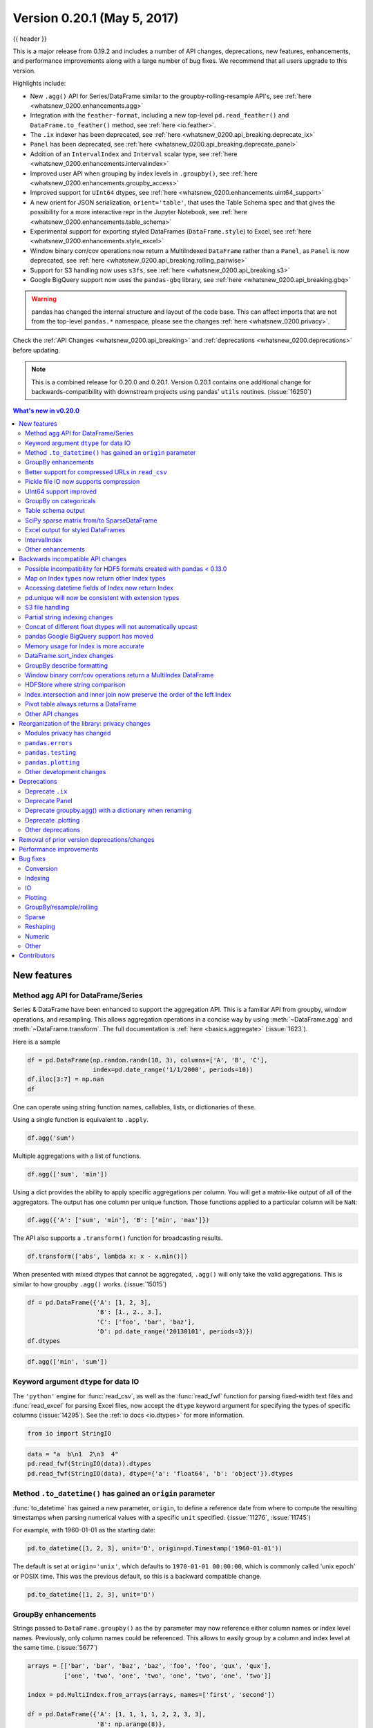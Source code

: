 .. _whatsnew_0200:

Version 0.20.1 (May 5, 2017)
----------------------------

{{ header }}

This is a major release from 0.19.2 and includes a number of API changes, deprecations, new features,
enhancements, and performance improvements along with a large number of bug fixes. We recommend that all
users upgrade to this version.

Highlights include:

- New ``.agg()`` API for Series/DataFrame similar to the groupby-rolling-resample API's, see :ref:`here <whatsnew_0200.enhancements.agg>`
- Integration with the ``feather-format``, including a new top-level ``pd.read_feather()`` and ``DataFrame.to_feather()`` method, see :ref:`here <io.feather>`.
- The ``.ix`` indexer has been deprecated, see :ref:`here <whatsnew_0200.api_breaking.deprecate_ix>`
- ``Panel`` has been deprecated, see :ref:`here <whatsnew_0200.api_breaking.deprecate_panel>`
- Addition of an ``IntervalIndex`` and ``Interval`` scalar type, see :ref:`here <whatsnew_0200.enhancements.intervalindex>`
- Improved user API when grouping by index levels in ``.groupby()``, see :ref:`here <whatsnew_0200.enhancements.groupby_access>`
- Improved support for ``UInt64`` dtypes, see :ref:`here <whatsnew_0200.enhancements.uint64_support>`
- A new orient for JSON serialization, ``orient='table'``, that uses the Table Schema spec and that gives the possibility for a more interactive repr in the Jupyter Notebook, see :ref:`here <whatsnew_0200.enhancements.table_schema>`
- Experimental support for exporting styled DataFrames (``DataFrame.style``) to Excel, see :ref:`here <whatsnew_0200.enhancements.style_excel>`
- Window binary corr/cov operations now return a MultiIndexed ``DataFrame`` rather than a ``Panel``, as ``Panel`` is now deprecated, see :ref:`here <whatsnew_0200.api_breaking.rolling_pairwise>`
- Support for S3 handling now uses ``s3fs``, see :ref:`here <whatsnew_0200.api_breaking.s3>`
- Google BigQuery support now uses the ``pandas-gbq`` library, see :ref:`here <whatsnew_0200.api_breaking.gbq>`

.. warning::

  pandas has changed the internal structure and layout of the code base.
  This can affect imports that are not from the top-level ``pandas.*`` namespace, please see the changes :ref:`here <whatsnew_0200.privacy>`.

Check the :ref:`API Changes <whatsnew_0200.api_breaking>` and :ref:`deprecations <whatsnew_0200.deprecations>` before updating.

.. note::

   This is a combined release for 0.20.0 and 0.20.1.
   Version 0.20.1 contains one additional change for backwards-compatibility with downstream projects using pandas' ``utils`` routines. (:issue:`16250`)

.. contents:: What's new in v0.20.0
    :local:
    :backlinks: none

.. _whatsnew_0200.enhancements:

New features
~~~~~~~~~~~~

.. _whatsnew_0200.enhancements.agg:

Method ``agg`` API for DataFrame/Series
^^^^^^^^^^^^^^^^^^^^^^^^^^^^^^^^^^^^^^^

Series & DataFrame have been enhanced to support the aggregation API. This is a familiar API
from groupby, window operations, and resampling. This allows aggregation operations in a concise way
by using :meth:`~DataFrame.agg` and :meth:`~DataFrame.transform`. The full documentation
is :ref:`here <basics.aggregate>` (:issue:`1623`).

Here is a sample

.. code-block:: python

   df = pd.DataFrame(np.random.randn(10, 3), columns=['A', 'B', 'C'],
                     index=pd.date_range('1/1/2000', periods=10))
   df.iloc[3:7] = np.nan
   df

One can operate using string function names, callables, lists, or dictionaries of these.

Using a single function is equivalent to ``.apply``.

.. code-block:: python

   df.agg('sum')

Multiple aggregations with a list of functions.

.. code-block:: python

   df.agg(['sum', 'min'])

Using a dict provides the ability to apply specific aggregations per column.
You will get a matrix-like output of all of the aggregators. The output has one column
per unique function. Those functions applied to a particular column will be ``NaN``:

.. code-block:: python

   df.agg({'A': ['sum', 'min'], 'B': ['min', 'max']})

The API also supports a ``.transform()`` function for broadcasting results.

.. code-block:: python

   df.transform(['abs', lambda x: x - x.min()])

When presented with mixed dtypes that cannot be aggregated, ``.agg()`` will only take the valid
aggregations. This is similar to how groupby ``.agg()`` works. (:issue:`15015`)

.. code-block:: python

   df = pd.DataFrame({'A': [1, 2, 3],
                      'B': [1., 2., 3.],
                      'C': ['foo', 'bar', 'baz'],
                      'D': pd.date_range('20130101', periods=3)})
   df.dtypes

.. code-block:: python

   df.agg(['min', 'sum'])

.. _whatsnew_0200.enhancements.dataio_dtype:

Keyword argument ``dtype`` for data IO
^^^^^^^^^^^^^^^^^^^^^^^^^^^^^^^^^^^^^^

The ``'python'`` engine for :func:`read_csv`, as well as the :func:`read_fwf` function for parsing
fixed-width text files and :func:`read_excel` for parsing Excel files, now accept the ``dtype`` keyword argument for specifying the types of specific columns (:issue:`14295`). See the :ref:`io docs <io.dtypes>` for more information.

.. code-block:: python

   from io import StringIO

.. code-block:: python

   data = "a  b\n1  2\n3  4"
   pd.read_fwf(StringIO(data)).dtypes
   pd.read_fwf(StringIO(data), dtype={'a': 'float64', 'b': 'object'}).dtypes

.. _whatsnew_0120.enhancements.datetime_origin:

Method ``.to_datetime()`` has gained an ``origin`` parameter
^^^^^^^^^^^^^^^^^^^^^^^^^^^^^^^^^^^^^^^^^^^^^^^^^^^^^^^^^^^^

:func:`to_datetime` has gained a new parameter, ``origin``, to define a reference date
from where to compute the resulting timestamps when parsing numerical values with a specific ``unit`` specified. (:issue:`11276`, :issue:`11745`)

For example, with 1960-01-01 as the starting date:

.. code-block:: python

   pd.to_datetime([1, 2, 3], unit='D', origin=pd.Timestamp('1960-01-01'))

The default is set at ``origin='unix'``, which defaults to ``1970-01-01 00:00:00``, which is
commonly called 'unix epoch' or POSIX time. This was the previous default, so this is a backward compatible change.

.. code-block:: python

   pd.to_datetime([1, 2, 3], unit='D')


.. _whatsnew_0200.enhancements.groupby_access:

GroupBy enhancements
^^^^^^^^^^^^^^^^^^^^

Strings passed to ``DataFrame.groupby()`` as the ``by`` parameter may now reference either column names or index level names. Previously, only column names could be referenced. This allows to easily group by a column and index level at the same time. (:issue:`5677`)

.. code-block:: python

   arrays = [['bar', 'bar', 'baz', 'baz', 'foo', 'foo', 'qux', 'qux'],
             ['one', 'two', 'one', 'two', 'one', 'two', 'one', 'two']]

   index = pd.MultiIndex.from_arrays(arrays, names=['first', 'second'])

   df = pd.DataFrame({'A': [1, 1, 1, 1, 2, 2, 3, 3],
                      'B': np.arange(8)},
                     index=index)
   df

   df.groupby(['second', 'A']).sum()


.. _whatsnew_0200.enhancements.compressed_urls:

Better support for compressed URLs in ``read_csv``
^^^^^^^^^^^^^^^^^^^^^^^^^^^^^^^^^^^^^^^^^^^^^^^^^^

The compression code was refactored (:issue:`12688`). As a result, reading
dataframes from URLs in :func:`read_csv` or :func:`read_table` now supports
additional compression methods: ``xz``, ``bz2``, and ``zip`` (:issue:`14570`).
Previously, only ``gzip`` compression was supported. By default, compression of
URLs and paths are now inferred using their file extensions. Additionally,
support for bz2 compression in the python 2 C-engine improved (:issue:`14874`).

.. code-block:: python

   url = ('https://github.com/{repo}/raw/{branch}/{path}'
          .format(repo='pandas-dev/pandas',
                  branch='master',
                  path='pandas/tests/io/parser/data/salaries.csv.bz2'))
   # default, infer compression
   df = pd.read_csv(url, sep='\t', compression='infer')
   # explicitly specify compression
   df = pd.read_csv(url, sep='\t', compression='bz2')
   df.head(2)

.. _whatsnew_0200.enhancements.pickle_compression:

Pickle file IO now supports compression
^^^^^^^^^^^^^^^^^^^^^^^^^^^^^^^^^^^^^^^

:func:`read_pickle`, :meth:`DataFrame.to_pickle` and :meth:`Series.to_pickle`
can now read from and write to compressed pickle files. Compression methods
can be an explicit parameter or be inferred from the file extension.
See :ref:`the docs here. <io.pickle.compression>`

.. code-block:: python

   df = pd.DataFrame({'A': np.random.randn(1000),
                      'B': 'foo',
                      'C': pd.date_range('20130101', periods=1000, freq='s')})

Using an explicit compression type

.. code-block:: python

   df.to_pickle("data.pkl.compress", compression="gzip")
   rt = pd.read_pickle("data.pkl.compress", compression="gzip")
   rt.head()

The default is to infer the compression type from the extension (``compression='infer'``):

.. code-block:: python

   df.to_pickle("data.pkl.gz")
   rt = pd.read_pickle("data.pkl.gz")
   rt.head()
   df["A"].to_pickle("s1.pkl.bz2")
   rt = pd.read_pickle("s1.pkl.bz2")
   rt.head()

.. code-block:: python

   import os
   os.remove("data.pkl.compress")
   os.remove("data.pkl.gz")
   os.remove("s1.pkl.bz2")

.. _whatsnew_0200.enhancements.uint64_support:

UInt64 support improved
^^^^^^^^^^^^^^^^^^^^^^^

pandas has significantly improved support for operations involving unsigned,
or purely non-negative, integers. Previously, handling these integers would
result in improper rounding or data-type casting, leading to incorrect results.
Notably, a new numerical index, ``UInt64Index``, has been created (:issue:`14937`)

.. code-block:: python

   idx = pd.UInt64Index([1, 2, 3])
   df = pd.DataFrame({'A': ['a', 'b', 'c']}, index=idx)
   df.index

- Bug in converting object elements of array-like objects to unsigned 64-bit integers (:issue:`4471`, :issue:`14982`)
- Bug in ``Series.unique()`` in which unsigned 64-bit integers were causing overflow (:issue:`14721`)
- Bug in ``DataFrame`` construction in which unsigned 64-bit integer elements were being converted to objects (:issue:`14881`)
- Bug in ``pd.read_csv()`` in which unsigned 64-bit integer elements were being improperly converted to the wrong data types (:issue:`14983`)
- Bug in ``pd.unique()`` in which unsigned 64-bit integers were causing overflow (:issue:`14915`)
- Bug in ``pd.value_counts()`` in which unsigned 64-bit integers were being erroneously truncated in the output (:issue:`14934`)

.. _whatsnew_0200.enhancements.groupy_categorical:

GroupBy on categoricals
^^^^^^^^^^^^^^^^^^^^^^^

In previous versions, ``.groupby(..., sort=False)`` would fail with a ``ValueError`` when grouping on a categorical series with some categories not appearing in the data. (:issue:`13179`)

.. code-block:: python

   chromosomes = np.r_[np.arange(1, 23).astype(str), ['X', 'Y']]
   df = pd.DataFrame({
       'A': np.random.randint(100),
       'B': np.random.randint(100),
       'C': np.random.randint(100),
       'chromosomes': pd.Categorical(np.random.choice(chromosomes, 100),
                                     categories=chromosomes,
                                     ordered=True)})
   df

**Previous behavior**:

.. code-block:: ipython

   In [3]: df[df.chromosomes != '1'].groupby('chromosomes', sort=False).sum()
   ---------------------------------------------------------------------------
   ValueError: items in new_categories are not the same as in old categories

**New behavior**:

.. code-block:: python

   df[df.chromosomes != '1'].groupby('chromosomes', sort=False).sum()

.. _whatsnew_0200.enhancements.table_schema:

Table schema output
^^^^^^^^^^^^^^^^^^^

The new orient ``'table'`` for :meth:`DataFrame.to_json`
will generate a `Table Schema`_ compatible string representation of
the data.

.. code-block:: python

   df = pd.DataFrame(
       {'A': [1, 2, 3],
        'B': ['a', 'b', 'c'],
        'C': pd.date_range('2016-01-01', freq='d', periods=3)},
       index=pd.Index(range(3), name='idx'))
   df
   df.to_json(orient='table')


See :ref:`IO: Table Schema for more information <io.table_schema>`.

Additionally, the repr for ``DataFrame`` and ``Series`` can now publish
this JSON Table schema representation of the Series or DataFrame if you are
using IPython (or another frontend like `nteract`_ using the Jupyter messaging
protocol).
This gives frontends like the Jupyter notebook and `nteract`_
more flexibility in how they display pandas objects, since they have
more information about the data.
You must enable this by setting the ``display.html.table_schema`` option to ``True``.

.. _Table Schema: http://specs.frictionlessdata.io/json-table-schema/
.. _nteract: http://nteract.io/

.. _whatsnew_0200.enhancements.scipy_sparse:

SciPy sparse matrix from/to SparseDataFrame
^^^^^^^^^^^^^^^^^^^^^^^^^^^^^^^^^^^^^^^^^^^

pandas now supports creating sparse dataframes directly from ``scipy.sparse.spmatrix`` instances.
See the :ref:`documentation <sparse.scipysparse>` for more information. (:issue:`4343`)

All sparse formats are supported, but matrices that are not in :mod:`COOrdinate <scipy.sparse>` format will be converted, copying data as needed.

.. code-block:: python

   from scipy.sparse import csr_matrix
   arr = np.random.random(size=(1000, 5))
   arr[arr < .9] = 0
   sp_arr = csr_matrix(arr)
   sp_arr
   sdf = pd.SparseDataFrame(sp_arr)
   sdf

To convert a ``SparseDataFrame`` back to sparse SciPy matrix in COO format, you can use:

.. code-block:: python

   sdf.to_coo()

.. _whatsnew_0200.enhancements.style_excel:

Excel output for styled DataFrames
^^^^^^^^^^^^^^^^^^^^^^^^^^^^^^^^^^

Experimental support has been added to export ``DataFrame.style`` formats to Excel using the ``openpyxl`` engine. (:issue:`15530`)

For example, after running the following, ``styled.xlsx`` renders as below:

.. code-block:: python

   np.random.seed(24)
   df = pd.DataFrame({'A': np.linspace(1, 10, 10)})
   df = pd.concat([df, pd.DataFrame(np.random.RandomState(24).randn(10, 4),
                                    columns=list('BCDE'))],
                  axis=1)
   df.iloc[0, 2] = np.nan
   df
   styled = (df.style
             .applymap(lambda val: 'color:red;' if val < 0 else 'color:black;')
             .highlight_max())
   styled.to_excel('styled.xlsx', engine='openpyxl')

.. image:: ../_static/style-excel.png

.. code-block:: python

   import os
   os.remove('styled.xlsx')

See the :ref:`Style documentation </user_guide/style.ipynb#Export-to-Excel>` for more detail.

.. _whatsnew_0200.enhancements.intervalindex:

IntervalIndex
^^^^^^^^^^^^^

pandas has gained an ``IntervalIndex`` with its own dtype, ``interval`` as well as the ``Interval`` scalar type. These allow first-class support for interval
notation, specifically as a return type for the categories in :func:`cut` and :func:`qcut`. The ``IntervalIndex`` allows some unique indexing, see the
:ref:`docs <advanced.intervalindex>`. (:issue:`7640`, :issue:`8625`)

.. warning::

   These indexing behaviors of the IntervalIndex are provisional and may change in a future version of pandas. Feedback on usage is welcome.


Previous behavior:

The returned categories were strings, representing Intervals

.. code-block:: ipython

   In [1]: c = pd.cut(range(4), bins=2)

   In [2]: c
   Out[2]:
   [(-0.003, 1.5], (-0.003, 1.5], (1.5, 3], (1.5, 3]]
   Categories (2, object): [(-0.003, 1.5] < (1.5, 3]]

   In [3]: c.categories
   Out[3]: Index(['(-0.003, 1.5]', '(1.5, 3]'], dtype='object')

New behavior:

.. code-block:: python

   c = pd.cut(range(4), bins=2)
   c
   c.categories

Furthermore, this allows one to bin *other* data with these same bins, with ``NaN`` representing a missing
value similar to other dtypes.

.. code-block:: python

   pd.cut([0, 3, 5, 1], bins=c.categories)

An ``IntervalIndex`` can also be used in ``Series`` and ``DataFrame`` as the index.

.. code-block:: python

   df = pd.DataFrame({'A': range(4),
                      'B': pd.cut([0, 3, 1, 1], bins=c.categories)
                      }).set_index('B')
   df

Selecting via a specific interval:

.. code-block:: python

   df.loc[pd.Interval(1.5, 3.0)]

Selecting via a scalar value that is contained *in* the intervals.

.. code-block:: python

   df.loc[0]

.. _whatsnew_0200.enhancements.other:

Other enhancements
^^^^^^^^^^^^^^^^^^

- ``DataFrame.rolling()`` now accepts the parameter ``closed='right'|'left'|'both'|'neither'`` to choose the rolling window-endpoint closedness. See the :ref:`documentation <window.endpoints>` (:issue:`13965`)
- Integration with the ``feather-format``, including a new top-level ``pd.read_feather()`` and ``DataFrame.to_feather()`` method, see :ref:`here <io.feather>`.
- ``Series.str.replace()`` now accepts a callable, as replacement, which is passed to ``re.sub`` (:issue:`15055`)
- ``Series.str.replace()`` now accepts a compiled regular expression as a pattern (:issue:`15446`)
- ``Series.sort_index`` accepts parameters ``kind`` and ``na_position`` (:issue:`13589`, :issue:`14444`)
- ``DataFrame`` and ``DataFrame.groupby()``  have gained a ``nunique()`` method to count the distinct values over an axis (:issue:`14336`, :issue:`15197`).
- ``DataFrame`` has gained a ``melt()`` method, equivalent to ``pd.melt()``, for unpivoting from a wide to long format (:issue:`12640`).
- ``pd.read_excel()`` now preserves sheet order when using ``sheetname=None`` (:issue:`9930`)
- Multiple offset aliases with decimal points are now supported (e.g. ``0.5min`` is parsed as ``30s``) (:issue:`8419`)
- ``.isnull()`` and ``.notnull()`` have been added to ``Index`` object to make them more consistent with the ``Series`` API (:issue:`15300`)
- New ``UnsortedIndexError`` (subclass of ``KeyError``) raised when indexing/slicing into an
  unsorted MultiIndex (:issue:`11897`). This allows differentiation between errors due to lack
  of sorting or an incorrect key. See :ref:`here <advanced.unsorted>`
- ``MultiIndex`` has gained a ``.to_frame()`` method to convert to a ``DataFrame`` (:issue:`12397`)
- ``pd.cut`` and ``pd.qcut`` now support datetime64 and timedelta64 dtypes (:issue:`14714`, :issue:`14798`)
- ``pd.qcut`` has gained the ``duplicates='raise'|'drop'`` option to control whether to raise on duplicated edges (:issue:`7751`)
- ``Series`` provides a ``to_excel`` method to output Excel files (:issue:`8825`)
- The ``usecols`` argument in ``pd.read_csv()`` now accepts a callable function as a value  (:issue:`14154`)
- The ``skiprows`` argument in ``pd.read_csv()`` now accepts a callable function as a value  (:issue:`10882`)
- The ``nrows`` and ``chunksize`` arguments in ``pd.read_csv()`` are supported if both are passed (:issue:`6774`, :issue:`15755`)
- ``DataFrame.plot`` now prints a title above each subplot if ``suplots=True`` and ``title`` is a list of strings (:issue:`14753`)
- ``DataFrame.plot`` can pass the matplotlib 2.0 default color cycle as a single string as color parameter, see `here <http://matplotlib.org/2.0.0/users/colors.html#cn-color-selection>`__. (:issue:`15516`)
- ``Series.interpolate()`` now supports timedelta as an index type with ``method='time'`` (:issue:`6424`)
- Addition of a ``level`` keyword to ``DataFrame/Series.rename`` to rename
  labels in the specified level of a MultiIndex (:issue:`4160`).
- ``DataFrame.reset_index()`` will now interpret a tuple ``index.name`` as a key spanning across levels of ``columns``, if this is a ``MultiIndex`` (:issue:`16164`)
- ``Timedelta.isoformat`` method added for formatting Timedeltas as an `ISO 8601 duration`_. See the :ref:`Timedelta docs <timedeltas.isoformat>` (:issue:`15136`)
- ``.select_dtypes()`` now allows the string ``datetimetz`` to generically select datetimes with tz (:issue:`14910`)
- The ``.to_latex()`` method will now accept ``multicolumn`` and ``multirow`` arguments to use the accompanying LaTeX enhancements
- ``pd.merge_asof()`` gained the option ``direction='backward'|'forward'|'nearest'`` (:issue:`14887`)
- ``Series/DataFrame.asfreq()`` have gained a ``fill_value`` parameter, to fill missing values (:issue:`3715`).
- ``Series/DataFrame.resample.asfreq`` have gained a ``fill_value`` parameter, to fill missing values during resampling (:issue:`3715`).
- :func:`pandas.util.hash_pandas_object` has gained the ability to hash a ``MultiIndex`` (:issue:`15224`)
- ``Series/DataFrame.squeeze()`` have gained the ``axis`` parameter. (:issue:`15339`)
- ``DataFrame.to_excel()`` has a new ``freeze_panes`` parameter to turn on Freeze Panes when exporting to Excel (:issue:`15160`)
- ``pd.read_html()`` will parse multiple header rows, creating a MultiIndex header. (:issue:`13434`).
- HTML table output skips ``colspan`` or ``rowspan`` attribute if equal to 1. (:issue:`15403`)
- :class:`pandas.io.formats.style.Styler` template now has blocks for easier extension, see the :ref:`example notebook </user_guide/style.ipynb#Subclassing>` (:issue:`15649`)
- :meth:`Styler.render() <pandas.io.formats.style.Styler.render>` now accepts ``**kwargs`` to allow user-defined variables in the template (:issue:`15649`)
- Compatibility with Jupyter notebook 5.0; MultiIndex column labels are left-aligned and MultiIndex row-labels are top-aligned (:issue:`15379`)
- ``TimedeltaIndex`` now has a custom date-tick formatter specifically designed for nanosecond level precision (:issue:`8711`)
- ``pd.api.types.union_categoricals`` gained the ``ignore_ordered`` argument to allow ignoring the ordered attribute of unioned categoricals (:issue:`13410`). See the :ref:`categorical union docs <categorical.union>` for more information.
- ``DataFrame.to_latex()`` and ``DataFrame.to_string()`` now allow optional header aliases. (:issue:`15536`)
- Re-enable the ``parse_dates`` keyword of ``pd.read_excel()`` to parse string columns as dates (:issue:`14326`)
- Added ``.empty`` property to subclasses of ``Index``. (:issue:`15270`)
- Enabled floor division for ``Timedelta`` and ``TimedeltaIndex`` (:issue:`15828`)
- ``pandas.io.json.json_normalize()`` gained the option ``errors='ignore'|'raise'``; the default is ``errors='raise'`` which is backward compatible. (:issue:`14583`)
- ``pandas.io.json.json_normalize()`` with an empty ``list`` will return an empty ``DataFrame`` (:issue:`15534`)
- ``pandas.io.json.json_normalize()`` has gained a ``sep`` option that accepts ``str`` to separate joined fields; the default is ".", which is backward compatible. (:issue:`14883`)
- :meth:`MultiIndex.remove_unused_levels` has been added to facilitate :ref:`removing unused levels <advanced.shown_levels>`. (:issue:`15694`)
- ``pd.read_csv()`` will now raise a ``ParserError`` error whenever any parsing error occurs (:issue:`15913`, :issue:`15925`)
- ``pd.read_csv()`` now supports the ``error_bad_lines`` and ``warn_bad_lines`` arguments for the Python parser (:issue:`15925`)
- The ``display.show_dimensions`` option can now also be used to specify
  whether the length of a ``Series`` should be shown in its repr (:issue:`7117`).
- ``parallel_coordinates()`` has gained a ``sort_labels`` keyword argument that sorts class labels and the colors assigned to them (:issue:`15908`)
- Options added to allow one to turn on/off using ``bottleneck`` and ``numexpr``, see :ref:`here <basics.accelerate>` (:issue:`16157`)
- ``DataFrame.style.bar()`` now accepts two more options to further customize the bar chart. Bar alignment is set with ``align='left'|'mid'|'zero'``, the default is "left", which is backward compatible; You can now pass a list of ``color=[color_negative, color_positive]``. (:issue:`14757`)

.. _ISO 8601 duration: https://en.wikipedia.org/wiki/ISO_8601#Durations


.. _whatsnew_0200.api_breaking:

Backwards incompatible API changes
~~~~~~~~~~~~~~~~~~~~~~~~~~~~~~~~~~

.. _whatsnew.api_breaking.io_compat:

Possible incompatibility for HDF5 formats created with pandas < 0.13.0
^^^^^^^^^^^^^^^^^^^^^^^^^^^^^^^^^^^^^^^^^^^^^^^^^^^^^^^^^^^^^^^^^^^^^^

``pd.TimeSeries`` was deprecated officially in 0.17.0, though has already been an alias since 0.13.0. It has
been dropped in favor of ``pd.Series``. (:issue:`15098`).

This *may* cause HDF5 files that were created in prior versions to become unreadable if ``pd.TimeSeries``
was used. This is most likely to be for pandas < 0.13.0. If you find yourself in this situation.
You can use a recent prior version of pandas to read in your HDF5 files,
then write them out again after applying the procedure below.

.. code-block:: ipython

   In [2]: s = pd.TimeSeries([1, 2, 3], index=pd.date_range('20130101', periods=3))

   In [3]: s
   Out[3]:
   2013-01-01    1
   2013-01-02    2
   2013-01-03    3
   Freq: D, dtype: int64

   In [4]: type(s)
   Out[4]: pandas.core.series.TimeSeries

   In [5]: s = pd.Series(s)

   In [6]: s
   Out[6]:
   2013-01-01    1
   2013-01-02    2
   2013-01-03    3
   Freq: D, dtype: int64

   In [7]: type(s)
   Out[7]: pandas.core.series.Series


.. _whatsnew_0200.api_breaking.index_map:

Map on Index types now return other Index types
^^^^^^^^^^^^^^^^^^^^^^^^^^^^^^^^^^^^^^^^^^^^^^^

``map`` on an ``Index`` now returns an ``Index``, not a numpy array (:issue:`12766`)

.. code-block:: python

   idx = pd.Index([1, 2])
   idx
   mi = pd.MultiIndex.from_tuples([(1, 2), (2, 4)])
   mi

Previous behavior:

.. code-block:: ipython

   In [5]: idx.map(lambda x: x * 2)
   Out[5]: array([2, 4])

   In [6]: idx.map(lambda x: (x, x * 2))
   Out[6]: array([(1, 2), (2, 4)], dtype=object)

   In [7]: mi.map(lambda x: x)
   Out[7]: array([(1, 2), (2, 4)], dtype=object)

   In [8]: mi.map(lambda x: x[0])
   Out[8]: array([1, 2])

New behavior:

.. code-block:: python

   idx.map(lambda x: x * 2)
   idx.map(lambda x: (x, x * 2))

   mi.map(lambda x: x)

   mi.map(lambda x: x[0])


``map`` on a ``Series`` with ``datetime64`` values may return ``int64`` dtypes rather than ``int32``

.. code-block:: python

   s = pd.Series(pd.date_range('2011-01-02T00:00', '2011-01-02T02:00', freq='H')
                 .tz_localize('Asia/Tokyo'))
   s

Previous behavior:

.. code-block:: ipython

   In [9]: s.map(lambda x: x.hour)
   Out[9]:
   0    0
   1    1
   2    2
   dtype: int32

New behavior:

.. code-block:: python

   s.map(lambda x: x.hour)


.. _whatsnew_0200.api_breaking.index_dt_field:

Accessing datetime fields of Index now return Index
^^^^^^^^^^^^^^^^^^^^^^^^^^^^^^^^^^^^^^^^^^^^^^^^^^^

The datetime-related attributes (see :ref:`here <timeseries.components>`
for an overview) of ``DatetimeIndex``, ``PeriodIndex`` and ``TimedeltaIndex`` previously
returned numpy arrays. They will now return a new ``Index`` object, except
in the case of a boolean field, where the result will still be a boolean ndarray. (:issue:`15022`)

Previous behaviour:

.. code-block:: ipython

   In [1]: idx = pd.date_range("2015-01-01", periods=5, freq='10H')

   In [2]: idx.hour
   Out[2]: array([ 0, 10, 20,  6, 16], dtype=int32)

New behavior:

.. code-block:: python

   idx = pd.date_range("2015-01-01", periods=5, freq='10H')
   idx.hour

This has the advantage that specific ``Index`` methods are still available on the
result. On the other hand, this might have backward incompatibilities: e.g.
compared to numpy arrays, ``Index`` objects are not mutable. To get the original
ndarray, you can always convert explicitly using ``np.asarray(idx.hour)``.

.. _whatsnew_0200.api_breaking.unique:

pd.unique will now be consistent with extension types
^^^^^^^^^^^^^^^^^^^^^^^^^^^^^^^^^^^^^^^^^^^^^^^^^^^^^

In prior versions, using :meth:`Series.unique` and :func:`pandas.unique` on ``Categorical`` and tz-aware
data-types would yield different return types. These are now made consistent. (:issue:`15903`)

- Datetime tz-aware

  Previous behaviour:

  .. code-block:: ipython

     # Series
     In [5]: pd.Series([pd.Timestamp('20160101', tz='US/Eastern'),
        ...:            pd.Timestamp('20160101', tz='US/Eastern')]).unique()
     Out[5]: array([Timestamp('2016-01-01 00:00:00-0500', tz='US/Eastern')], dtype=object)

     In [6]: pd.unique(pd.Series([pd.Timestamp('20160101', tz='US/Eastern'),
        ...:                      pd.Timestamp('20160101', tz='US/Eastern')]))
     Out[6]: array(['2016-01-01T05:00:00.000000000'], dtype='datetime64[ns]')

     # Index
     In [7]: pd.Index([pd.Timestamp('20160101', tz='US/Eastern'),
        ...:           pd.Timestamp('20160101', tz='US/Eastern')]).unique()
     Out[7]: DatetimeIndex(['2016-01-01 00:00:00-05:00'], dtype='datetime64[ns, US/Eastern]', freq=None)

     In [8]: pd.unique([pd.Timestamp('20160101', tz='US/Eastern'),
        ...:            pd.Timestamp('20160101', tz='US/Eastern')])
     Out[8]: array(['2016-01-01T05:00:00.000000000'], dtype='datetime64[ns]')

  New behavior:

  .. code-block:: python

     # Series, returns an array of Timestamp tz-aware
     pd.Series([pd.Timestamp(r'20160101', tz=r'US/Eastern'),
                pd.Timestamp(r'20160101', tz=r'US/Eastern')]).unique()
     pd.unique(pd.Series([pd.Timestamp('20160101', tz='US/Eastern'),
               pd.Timestamp('20160101', tz='US/Eastern')]))

     # Index, returns a DatetimeIndex
     pd.Index([pd.Timestamp('20160101', tz='US/Eastern'),
               pd.Timestamp('20160101', tz='US/Eastern')]).unique()
     pd.unique(pd.Index([pd.Timestamp('20160101', tz='US/Eastern'),
                         pd.Timestamp('20160101', tz='US/Eastern')]))

- Categoricals

  Previous behaviour:

  .. code-block:: ipython

     In [1]: pd.Series(list('baabc'), dtype='category').unique()
     Out[1]:
     [b, a, c]
     Categories (3, object): [b, a, c]

     In [2]: pd.unique(pd.Series(list('baabc'), dtype='category'))
     Out[2]: array(['b', 'a', 'c'], dtype=object)

  New behavior:

  .. code-block:: python

     # returns a Categorical
     pd.Series(list('baabc'), dtype='category').unique()
     pd.unique(pd.Series(list('baabc'), dtype='category'))

.. _whatsnew_0200.api_breaking.s3:

S3 file handling
^^^^^^^^^^^^^^^^

pandas now uses `s3fs <http://s3fs.readthedocs.io/>`_ for handling S3 connections. This shouldn't break
any code. However, since ``s3fs`` is not a required dependency, you will need to install it separately, like ``boto``
in prior versions of pandas. (:issue:`11915`).

.. _whatsnew_0200.api_breaking.partial_string_indexing:

Partial string indexing changes
^^^^^^^^^^^^^^^^^^^^^^^^^^^^^^^

:ref:`DatetimeIndex Partial String Indexing <timeseries.partialindexing>` now works as an exact match, provided that string resolution coincides with index resolution, including a case when both are seconds (:issue:`14826`). See :ref:`Slice vs. Exact Match <timeseries.slice_vs_exact_match>` for details.

.. code-block:: python

   df = pd.DataFrame({'a': [1, 2, 3]}, pd.DatetimeIndex(['2011-12-31 23:59:59',
                                                         '2012-01-01 00:00:00',
                                                         '2012-01-01 00:00:01']))
Previous behavior:

.. code-block:: ipython

   In [4]: df['2011-12-31 23:59:59']
   Out[4]:
                          a
   2011-12-31 23:59:59  1

   In [5]: df['a']['2011-12-31 23:59:59']
   Out[5]:
   2011-12-31 23:59:59    1
   Name: a, dtype: int64


New behavior:

.. code-block:: ipython

   In [4]: df['2011-12-31 23:59:59']
   KeyError: '2011-12-31 23:59:59'

   In [5]: df['a']['2011-12-31 23:59:59']
   Out[5]: 1

.. _whatsnew_0200.api_breaking.concat_dtypes:

Concat of different float dtypes will not automatically upcast
^^^^^^^^^^^^^^^^^^^^^^^^^^^^^^^^^^^^^^^^^^^^^^^^^^^^^^^^^^^^^^

Previously, ``concat`` of multiple objects with different ``float`` dtypes would automatically upcast results to a dtype of ``float64``.
Now the smallest acceptable dtype will be used (:issue:`13247`)

.. code-block:: python

   df1 = pd.DataFrame(np.array([1.0], dtype=np.float32, ndmin=2))
   df1.dtypes

   df2 = pd.DataFrame(np.array([np.nan], dtype=np.float32, ndmin=2))
   df2.dtypes

Previous behavior:

.. code-block:: ipython

   In [7]: pd.concat([df1, df2]).dtypes
   Out[7]:
   0    float64
   dtype: object

New behavior:

.. code-block:: python

   pd.concat([df1, df2]).dtypes

.. _whatsnew_0200.api_breaking.gbq:

pandas Google BigQuery support has moved
^^^^^^^^^^^^^^^^^^^^^^^^^^^^^^^^^^^^^^^^

pandas has split off Google BigQuery support into a separate package ``pandas-gbq``. You can ``conda install pandas-gbq -c conda-forge`` or
``pip install pandas-gbq`` to get it. The functionality of :func:`read_gbq` and :meth:`DataFrame.to_gbq` remain the same with the
currently released version of ``pandas-gbq=0.1.4``. Documentation is now hosted `here <https://pandas-gbq.readthedocs.io/>`__  (:issue:`15347`)

.. _whatsnew_0200.api_breaking.memory_usage:

Memory usage for Index is more accurate
^^^^^^^^^^^^^^^^^^^^^^^^^^^^^^^^^^^^^^^

In previous versions, showing ``.memory_usage()`` on a pandas structure that has an index, would only include actual index values and not include structures that facilitated fast indexing. This will generally be different for ``Index`` and ``MultiIndex`` and less-so for other index types. (:issue:`15237`)

Previous behavior:

.. code-block:: ipython

   In [8]: index = pd.Index(['foo', 'bar', 'baz'])

   In [9]: index.memory_usage(deep=True)
   Out[9]: 180

   In [10]: index.get_loc('foo')
   Out[10]: 0

   In [11]: index.memory_usage(deep=True)
   Out[11]: 180

New behavior:

.. code-block:: ipython

   In [8]: index = pd.Index(['foo', 'bar', 'baz'])

   In [9]: index.memory_usage(deep=True)
   Out[9]: 180

   In [10]: index.get_loc('foo')
   Out[10]: 0

   In [11]: index.memory_usage(deep=True)
   Out[11]: 260

.. _whatsnew_0200.api_breaking.sort_index:

DataFrame.sort_index changes
^^^^^^^^^^^^^^^^^^^^^^^^^^^^

In certain cases, calling ``.sort_index()`` on a MultiIndexed DataFrame would return the *same* DataFrame without seeming to sort.
This would happen with a ``lexsorted``, but non-monotonic levels. (:issue:`15622`, :issue:`15687`, :issue:`14015`, :issue:`13431`, :issue:`15797`)

This is *unchanged* from prior versions, but shown for illustration purposes:

.. code-block:: python

   df = pd.DataFrame(np.arange(6), columns=['value'],
                     index=pd.MultiIndex.from_product([list('BA'), range(3)]))
   df

.. code-block:: python

   In [87]: df.index.is_lexsorted()
   Out[87]: False

   In [88]: df.index.is_monotonic
   Out[88]: False

Sorting works as expected

.. code-block:: python

   df.sort_index()

.. code-block:: python

   In [90]: df.sort_index().index.is_lexsorted()
   Out[90]: True

   In [91]: df.sort_index().index.is_monotonic
   Out[91]: True

However, this example, which has a non-monotonic 2nd level,
doesn't behave as desired.

.. code-block:: python

   df = pd.DataFrame({'value': [1, 2, 3, 4]},
                     index=pd.MultiIndex([['a', 'b'], ['bb', 'aa']],
                                         [[0, 0, 1, 1], [0, 1, 0, 1]]))
   df

Previous behavior:

.. code-block:: python

   In [11]: df.sort_index()
   Out[11]:
         value
   a bb      1
     aa      2
   b bb      3
     aa      4

   In [14]: df.sort_index().index.is_lexsorted()
   Out[14]: True

   In [15]: df.sort_index().index.is_monotonic
   Out[15]: False

New behavior:

.. code-block:: python

   In [94]: df.sort_index()
   Out[94]:
         value
   a aa      2
     bb      1
   b aa      4
     bb      3

   [4 rows x 1 columns]

   In [95]: df.sort_index().index.is_lexsorted()
   Out[95]: True

   In [96]: df.sort_index().index.is_monotonic
   Out[96]: True


.. _whatsnew_0200.api_breaking.groupby_describe:

GroupBy describe formatting
^^^^^^^^^^^^^^^^^^^^^^^^^^^

The output formatting of ``groupby.describe()`` now labels the ``describe()`` metrics in the columns instead of the index.
This format is consistent with ``groupby.agg()`` when applying multiple functions at once. (:issue:`4792`)

Previous behavior:

.. code-block:: ipython

   In [1]: df = pd.DataFrame({'A': [1, 1, 2, 2], 'B': [1, 2, 3, 4]})

   In [2]: df.groupby('A').describe()
   Out[2]:
                   B
   A
   1 count  2.000000
     mean   1.500000
     std    0.707107
     min    1.000000
     25%    1.250000
     50%    1.500000
     75%    1.750000
     max    2.000000
   2 count  2.000000
     mean   3.500000
     std    0.707107
     min    3.000000
     25%    3.250000
     50%    3.500000
     75%    3.750000
     max    4.000000

   In [3]: df.groupby('A').agg([np.mean, np.std, np.min, np.max])
   Out[3]:
        B
     mean       std amin amax
   A
   1  1.5  0.707107    1    2
   2  3.5  0.707107    3    4

New behavior:

.. code-block:: python

   df = pd.DataFrame({'A': [1, 1, 2, 2], 'B': [1, 2, 3, 4]})

   df.groupby('A').describe()

   df.groupby('A').agg([np.mean, np.std, np.min, np.max])

.. _whatsnew_0200.api_breaking.rolling_pairwise:

Window binary corr/cov operations return a MultiIndex DataFrame
^^^^^^^^^^^^^^^^^^^^^^^^^^^^^^^^^^^^^^^^^^^^^^^^^^^^^^^^^^^^^^^

A binary window operation, like ``.corr()`` or ``.cov()``, when operating on a ``.rolling(..)``, ``.expanding(..)``, or ``.ewm(..)`` object,
will now return a 2-level ``MultiIndexed DataFrame`` rather than a ``Panel``, as ``Panel`` is now deprecated,
see :ref:`here <whatsnew_0200.api_breaking.deprecate_panel>`. These are equivalent in function,
but a MultiIndexed ``DataFrame`` enjoys more support in pandas.
See the section on :ref:`Windowed Binary Operations <window.cov_corr>` for more information. (:issue:`15677`)

.. code-block:: python

   np.random.seed(1234)
   df = pd.DataFrame(np.random.rand(100, 2),
                     columns=pd.Index(['A', 'B'], name='bar'),
                     index=pd.date_range('20160101',
                                         periods=100, freq='D', name='foo'))
   df.tail()

Previous behavior:

.. code-block:: ipython

   In [2]: df.rolling(12).corr()
   Out[2]:
   <class 'pandas.core.panel.Panel'>
   Dimensions: 100 (items) x 2 (major_axis) x 2 (minor_axis)
   Items axis: 2016-01-01 00:00:00 to 2016-04-09 00:00:00
   Major_axis axis: A to B
   Minor_axis axis: A to B

New behavior:

.. code-block:: python

   res = df.rolling(12).corr()
   res.tail()

Retrieving a correlation matrix for a cross-section

.. code-block:: python

   df.rolling(12).corr().loc['2016-04-07']

.. _whatsnew_0200.api_breaking.hdfstore_where:

HDFStore where string comparison
^^^^^^^^^^^^^^^^^^^^^^^^^^^^^^^^

In previous versions most types could be compared to string column in a ``HDFStore``
usually resulting in an invalid comparison, returning an empty result frame. These comparisons will now raise a
``TypeError`` (:issue:`15492`)

.. code-block:: python

   df = pd.DataFrame({'unparsed_date': ['2014-01-01', '2014-01-01']})
   df.to_hdf('store.h5', 'key', format='table', data_columns=True)
   df.dtypes

Previous behavior:

.. code-block:: ipython

   In [4]: pd.read_hdf('store.h5', 'key', where='unparsed_date > ts')
   File "<string>", line 1
     (unparsed_date > 1970-01-01 00:00:01.388552400)
                           ^
   SyntaxError: invalid token

New behavior:

.. code-block:: ipython

   In [18]: ts = pd.Timestamp('2014-01-01')

   In [19]: pd.read_hdf('store.h5', 'key', where='unparsed_date > ts')
   TypeError: Cannot compare 2014-01-01 00:00:00 of
   type <class 'pandas.tslib.Timestamp'> to string column

.. code-block:: python

   import os
   os.remove('store.h5')

.. _whatsnew_0200.api_breaking.index_order:

Index.intersection and inner join now preserve the order of the left Index
^^^^^^^^^^^^^^^^^^^^^^^^^^^^^^^^^^^^^^^^^^^^^^^^^^^^^^^^^^^^^^^^^^^^^^^^^^

:meth:`Index.intersection` now preserves the order of the calling ``Index`` (left)
instead of the other ``Index`` (right) (:issue:`15582`). This affects inner
joins, :meth:`DataFrame.join` and :func:`merge`, and the ``.align`` method.

- ``Index.intersection``

  .. code-block:: python

     left = pd.Index([2, 1, 0])
     left
     right = pd.Index([1, 2, 3])
     right

  Previous behavior:

  .. code-block:: ipython

     In [4]: left.intersection(right)
     Out[4]: Int64Index([1, 2], dtype='int64')

  New behavior:

  .. code-block:: python

     left.intersection(right)

- ``DataFrame.join`` and ``pd.merge``

  .. code-block:: python

     left = pd.DataFrame({'a': [20, 10, 0]}, index=[2, 1, 0])
     left
     right = pd.DataFrame({'b': [100, 200, 300]}, index=[1, 2, 3])
     right

  Previous behavior:

  .. code-block:: ipython

     In [4]: left.join(right, how='inner')
     Out[4]:
        a    b
     1  10  100
     2  20  200

  New behavior:

  .. code-block:: python

     left.join(right, how='inner')

.. _whatsnew_0200.api_breaking.pivot_table:

Pivot table always returns a DataFrame
^^^^^^^^^^^^^^^^^^^^^^^^^^^^^^^^^^^^^^

The documentation for :meth:`pivot_table` states that a ``DataFrame`` is *always* returned. Here a bug
is fixed that allowed this to return a ``Series`` under certain circumstance. (:issue:`4386`)

.. code-block:: python

   df = pd.DataFrame({'col1': [3, 4, 5],
                      'col2': ['C', 'D', 'E'],
                      'col3': [1, 3, 9]})
   df

Previous behavior:

.. code-block:: ipython

   In [2]: df.pivot_table('col1', index=['col3', 'col2'], aggfunc=np.sum)
   Out[2]:
   col3  col2
   1     C       3
   3     D       4
   9     E       5
   Name: col1, dtype: int64

New behavior:

.. code-block:: python

   df.pivot_table('col1', index=['col3', 'col2'], aggfunc=np.sum)

.. _whatsnew_0200.api:

Other API changes
^^^^^^^^^^^^^^^^^

- ``numexpr`` version is now required to be >= 2.4.6 and it will not be used at all if this requisite is not fulfilled (:issue:`15213`).
- ``CParserError`` has been renamed to ``ParserError`` in ``pd.read_csv()`` and will be removed in the future (:issue:`12665`)
- ``SparseArray.cumsum()`` and ``SparseSeries.cumsum()`` will now always return ``SparseArray`` and ``SparseSeries`` respectively (:issue:`12855`)
- ``DataFrame.applymap()`` with an empty ``DataFrame`` will return a copy of the empty ``DataFrame`` instead of a ``Series`` (:issue:`8222`)
- ``Series.map()`` now respects default values of dictionary subclasses with a ``__missing__`` method, such as ``collections.Counter`` (:issue:`15999`)
- ``.loc`` has compat with ``.ix`` for accepting iterators, and NamedTuples (:issue:`15120`)
- ``interpolate()`` and ``fillna()`` will raise a ``ValueError`` if the ``limit`` keyword argument is not greater than 0. (:issue:`9217`)
- ``pd.read_csv()`` will now issue a ``ParserWarning`` whenever there are conflicting values provided by the ``dialect`` parameter and the user (:issue:`14898`)
- ``pd.read_csv()`` will now raise a ``ValueError`` for the C engine if the quote character is larger than one byte (:issue:`11592`)
- ``inplace`` arguments now require a boolean value, else a ``ValueError`` is thrown (:issue:`14189`)
- ``pandas.api.types.is_datetime64_ns_dtype`` will now report ``True`` on a tz-aware dtype, similar to ``pandas.api.types.is_datetime64_any_dtype``
- ``DataFrame.asof()`` will return a null filled ``Series`` instead the scalar ``NaN`` if a match is not found (:issue:`15118`)
- Specific support for ``copy.copy()`` and ``copy.deepcopy()`` functions on NDFrame objects (:issue:`15444`)
- ``Series.sort_values()`` accepts a one element list of bool for consistency with the behavior of ``DataFrame.sort_values()`` (:issue:`15604`)
- ``.merge()`` and ``.join()`` on ``category`` dtype columns will now preserve the category dtype when possible (:issue:`10409`)
- ``SparseDataFrame.default_fill_value`` will be 0, previously was ``nan`` in the return from ``pd.get_dummies(..., sparse=True)`` (:issue:`15594`)
- The default behaviour of ``Series.str.match`` has changed from extracting
  groups to matching the pattern. The extracting behaviour was deprecated
  since pandas version 0.13.0 and can be done with the ``Series.str.extract``
  method (:issue:`5224`). As a consequence, the ``as_indexer`` keyword is
  ignored (no longer needed to specify the new behaviour) and is deprecated.
- ``NaT`` will now correctly report ``False`` for datetimelike boolean operations such as ``is_month_start`` (:issue:`15781`)
- ``NaT`` will now correctly return ``np.nan`` for ``Timedelta`` and ``Period`` accessors such as ``days`` and ``quarter`` (:issue:`15782`)
- ``NaT`` will now returns ``NaT`` for ``tz_localize`` and ``tz_convert``
  methods (:issue:`15830`)
- ``DataFrame`` and ``Panel`` constructors with invalid input will now raise ``ValueError`` rather than ``PandasError``, if called with scalar inputs and not axes (:issue:`15541`)
- ``DataFrame`` and ``Panel`` constructors with invalid input will now raise ``ValueError`` rather than ``pandas.core.common.PandasError``, if called with scalar inputs and not axes; The exception ``PandasError`` is removed as well. (:issue:`15541`)
- The exception ``pandas.core.common.AmbiguousIndexError`` is removed as it is not referenced (:issue:`15541`)


.. _whatsnew_0200.privacy:

Reorganization of the library: privacy changes
~~~~~~~~~~~~~~~~~~~~~~~~~~~~~~~~~~~~~~~~~~~~~~

.. _whatsnew_0200.privacy.extensions:

Modules privacy has changed
^^^^^^^^^^^^^^^^^^^^^^^^^^^

Some formerly public python/c/c++/cython extension modules have been moved and/or renamed. These are all removed from the public API.
Furthermore, the ``pandas.core``, ``pandas.compat``, and ``pandas.util`` top-level modules are now considered to be PRIVATE.
If indicated, a deprecation warning will be issued if you reference these modules. (:issue:`12588`)

.. csv-table::
    :header: "Previous Location", "New Location", "Deprecated"
    :widths: 30, 30, 4

    "pandas.lib", "pandas._libs.lib", "X"
    "pandas.tslib", "pandas._libs.tslib", "X"
    "pandas.computation", "pandas.core.computation", "X"
    "pandas.msgpack", "pandas.io.msgpack", ""
    "pandas.index", "pandas._libs.index", ""
    "pandas.algos", "pandas._libs.algos", ""
    "pandas.hashtable", "pandas._libs.hashtable", ""
    "pandas.indexes", "pandas.core.indexes", ""
    "pandas.json", "pandas._libs.json / pandas.io.json", "X"
    "pandas.parser", "pandas._libs.parsers", "X"
    "pandas.formats", "pandas.io.formats", ""
    "pandas.sparse", "pandas.core.sparse", ""
    "pandas.tools", "pandas.core.reshape", "X"
    "pandas.types", "pandas.core.dtypes", "X"
    "pandas.io.sas.saslib", "pandas.io.sas._sas", ""
    "pandas._join", "pandas._libs.join", ""
    "pandas._hash", "pandas._libs.hashing", ""
    "pandas._period", "pandas._libs.period", ""
    "pandas._sparse", "pandas._libs.sparse", ""
    "pandas._testing", "pandas._libs.testing", ""
    "pandas._window", "pandas._libs.window", ""


Some new subpackages are created with public functionality that is not directly
exposed in the top-level namespace: ``pandas.errors``, ``pandas.plotting`` and
``pandas.testing`` (more details below). Together with ``pandas.api.types`` and
certain functions in the ``pandas.io`` and ``pandas.tseries`` submodules,
these are now the public subpackages.

Further changes:

- The function :func:`~pandas.api.types.union_categoricals` is now importable from ``pandas.api.types``, formerly from ``pandas.types.concat`` (:issue:`15998`)
- The type import ``pandas.tslib.NaTType`` is deprecated and can be replaced by using ``type(pandas.NaT)`` (:issue:`16146`)
- The public functions in ``pandas.tools.hashing`` deprecated from that locations, but are now importable from ``pandas.util`` (:issue:`16223`)
- The modules in ``pandas.util``: ``decorators``, ``print_versions``, ``doctools``, ``validators``, ``depr_module`` are now private. Only the functions exposed in ``pandas.util`` itself are public (:issue:`16223`)

.. _whatsnew_0200.privacy.errors:

``pandas.errors``
^^^^^^^^^^^^^^^^^

We are adding a standard public module for all pandas exceptions & warnings ``pandas.errors``. (:issue:`14800`). Previously
these exceptions & warnings could be imported from ``pandas.core.common`` or ``pandas.io.common``. These exceptions and warnings
will be removed from the ``*.common`` locations in a future release. (:issue:`15541`)

The following are now part of this API:

.. code-block:: python

   ['DtypeWarning',
    'EmptyDataError',
    'OutOfBoundsDatetime',
    'ParserError',
    'ParserWarning',
    'PerformanceWarning',
    'UnsortedIndexError',
    'UnsupportedFunctionCall']


.. _whatsnew_0200.privacy.testing:

``pandas.testing``
^^^^^^^^^^^^^^^^^^

We are adding a standard module that exposes the public testing functions in ``pandas.testing`` (:issue:`9895`). Those functions can be used when writing tests for functionality using pandas objects.

The following testing functions are now part of this API:

- :func:`testing.assert_frame_equal`
- :func:`testing.assert_series_equal`
- :func:`testing.assert_index_equal`


.. _whatsnew_0200.privacy.plotting:

``pandas.plotting``
^^^^^^^^^^^^^^^^^^^

A new public ``pandas.plotting`` module has been added that holds plotting functionality that was previously in either ``pandas.tools.plotting`` or in the top-level namespace. See the :ref:`deprecations sections <whatsnew_0200.privacy.deprecate_plotting>` for more details.

.. _whatsnew_0200.privacy.development:

Other development changes
^^^^^^^^^^^^^^^^^^^^^^^^^

- Building pandas for development now requires ``cython >= 0.23`` (:issue:`14831`)
- Require at least 0.23 version of cython to avoid problems with character encodings (:issue:`14699`)
- Switched the test framework to use `pytest <http://doc.pytest.org/en/latest>`__ (:issue:`13097`)
- Reorganization of tests directory layout (:issue:`14854`, :issue:`15707`).


.. _whatsnew_0200.deprecations:

Deprecations
~~~~~~~~~~~~

.. _whatsnew_0200.api_breaking.deprecate_ix:

Deprecate ``.ix``
^^^^^^^^^^^^^^^^^

The ``.ix`` indexer is deprecated, in favor of the more strict ``.iloc`` and ``.loc`` indexers. ``.ix`` offers a lot of magic on the inference of what the user wants to do. More specifically, ``.ix`` can decide to index *positionally* OR via *labels*, depending on the data type of the index. This has caused quite a bit of user confusion over the years. The full indexing documentation is :ref:`here <indexing>`. (:issue:`14218`)

The recommended methods of indexing are:

- ``.loc`` if you want to *label* index
- ``.iloc`` if you want to *positionally* index.

Using ``.ix`` will now show a ``DeprecationWarning`` with a link to some examples of how to convert code `here <https://pandas.pydata.org/pandas-docs/version/1.0/user_guide/indexing.html#ix-indexer-is-deprecated>`__.


.. code-block:: python

   df = pd.DataFrame({'A': [1, 2, 3],
                      'B': [4, 5, 6]},
                     index=list('abc'))

   df

Previous behavior, where you wish to get the 0th and the 2nd elements from the index in the 'A' column.

.. code-block:: ipython

   In [3]: df.ix[[0, 2], 'A']
   Out[3]:
   a    1
   c    3
   Name: A, dtype: int64

Using ``.loc``. Here we will select the appropriate indexes from the index, then use *label* indexing.

.. code-block:: python

   df.loc[df.index[[0, 2]], 'A']

Using ``.iloc``. Here we will get the location of the 'A' column, then use *positional* indexing to select things.

.. code-block:: python

   df.iloc[[0, 2], df.columns.get_loc('A')]


.. _whatsnew_0200.api_breaking.deprecate_panel:

Deprecate Panel
^^^^^^^^^^^^^^^

``Panel`` is deprecated and will be removed in a future version. The recommended way to represent 3-D data are
with a ``MultiIndex`` on a ``DataFrame`` via the :meth:`~Panel.to_frame` or with the `xarray package <http://xarray.pydata.org/en/stable/>`__. pandas
provides a :meth:`~Panel.to_xarray` method to automate this conversion (:issue:`13563`).

.. code-block:: ipython

    In [133]: import pandas._testing as tm

    In [134]: p = tm.makePanel()

    In [135]: p
    Out[135]:
    <class 'pandas.core.panel.Panel'>
    Dimensions: 3 (items) x 3 (major_axis) x 4 (minor_axis)
    Items axis: ItemA to ItemC
    Major_axis axis: 2000-01-03 00:00:00 to 2000-01-05 00:00:00
    Minor_axis axis: A to D

Convert to a MultiIndex DataFrame

.. code-block:: ipython

    In [136]: p.to_frame()
    Out[136]:
                         ItemA     ItemB     ItemC
    major      minor
    2000-01-03 A      0.628776 -1.409432  0.209395
               B      0.988138 -1.347533 -0.896581
               C     -0.938153  1.272395 -0.161137
               D     -0.223019 -0.591863 -1.051539
    2000-01-04 A      0.186494  1.422986 -0.592886
               B     -0.072608  0.363565  1.104352
               C     -1.239072 -1.449567  0.889157
               D      2.123692 -0.414505 -0.319561
    2000-01-05 A      0.952478 -2.147855 -1.473116
               B     -0.550603 -0.014752 -0.431550
               C      0.139683 -1.195524  0.288377
               D      0.122273 -1.425795 -0.619993

    [12 rows x 3 columns]

Convert to an xarray DataArray

.. code-block:: ipython

    In [137]: p.to_xarray()
    Out[137]:
    <xarray.DataArray (items: 3, major_axis: 3, minor_axis: 4)>
    array([[[ 0.628776,  0.988138, -0.938153, -0.223019],
            [ 0.186494, -0.072608, -1.239072,  2.123692],
            [ 0.952478, -0.550603,  0.139683,  0.122273]],

           [[-1.409432, -1.347533,  1.272395, -0.591863],
            [ 1.422986,  0.363565, -1.449567, -0.414505],
            [-2.147855, -0.014752, -1.195524, -1.425795]],

           [[ 0.209395, -0.896581, -0.161137, -1.051539],
            [-0.592886,  1.104352,  0.889157, -0.319561],
            [-1.473116, -0.43155 ,  0.288377, -0.619993]]])
    Coordinates:
      * items       (items) object 'ItemA' 'ItemB' 'ItemC'
      * major_axis  (major_axis) datetime64[ns] 2000-01-03 2000-01-04 2000-01-05
      * minor_axis  (minor_axis) object 'A' 'B' 'C' 'D'

.. _whatsnew_0200.api_breaking.deprecate_group_agg_dict:

Deprecate groupby.agg() with a dictionary when renaming
^^^^^^^^^^^^^^^^^^^^^^^^^^^^^^^^^^^^^^^^^^^^^^^^^^^^^^^

The ``.groupby(..).agg(..)``, ``.rolling(..).agg(..)``, and ``.resample(..).agg(..)``  syntax can accept a variable of inputs, including scalars,
list, and a dict of column names to scalars or lists. This provides a useful syntax for constructing multiple
(potentially different) aggregations.

However, ``.agg(..)`` can *also* accept a dict that allows 'renaming' of the result columns. This is a complicated and confusing syntax, as well as not consistent
between ``Series`` and ``DataFrame``. We are deprecating this 'renaming' functionality.

- We are deprecating passing a dict to a grouped/rolled/resampled ``Series``. This allowed
  one to ``rename`` the resulting aggregation, but this had a completely different
  meaning than passing a dictionary to a grouped ``DataFrame``, which accepts column-to-aggregations.
- We are deprecating passing a dict-of-dicts to a grouped/rolled/resampled ``DataFrame`` in a similar manner.

This is an illustrative example:

.. code-block:: python

   df = pd.DataFrame({'A': [1, 1, 1, 2, 2],
                      'B': range(5),
                      'C': range(5)})
   df

Here is a typical useful syntax for computing different aggregations for different columns. This
is a natural, and useful syntax. We aggregate from the dict-to-list by taking the specified
columns and applying the list of functions. This returns a ``MultiIndex`` for the columns (this is *not* deprecated).

.. code-block:: python

   df.groupby('A').agg({'B': 'sum', 'C': 'min'})

Here's an example of the first deprecation, passing a dict to a grouped ``Series``. This
is a combination aggregation & renaming:

.. code-block:: ipython

   In [6]: df.groupby('A').B.agg({'foo': 'count'})
   FutureWarning: using a dict on a Series for aggregation
   is deprecated and will be removed in a future version

   Out[6]:
      foo
   A
   1    3
   2    2

You can accomplish the same operation, more idiomatically by:

.. code-block:: python

   df.groupby('A').B.agg(['count']).rename(columns={'count': 'foo'})


Here's an example of the second deprecation, passing a dict-of-dict to a grouped ``DataFrame``:

.. code-block:: python

   In [23]: (df.groupby('A')
       ...:    .agg({'B': {'foo': 'sum'}, 'C': {'bar': 'min'}})
       ...:  )
   FutureWarning: using a dict with renaming is deprecated and
   will be removed in a future version

   Out[23]:
        B   C
      foo bar
   A
   1   3   0
   2   7   3


You can accomplish nearly the same by:

.. code-block:: python

   (df.groupby('A')
      .agg({'B': 'sum', 'C': 'min'})
      .rename(columns={'B': 'foo', 'C': 'bar'})
    )



.. _whatsnew_0200.privacy.deprecate_plotting:

Deprecate .plotting
^^^^^^^^^^^^^^^^^^^

The ``pandas.tools.plotting`` module has been deprecated,  in favor of the top level ``pandas.plotting`` module. All the public plotting functions are now available
from ``pandas.plotting`` (:issue:`12548`).

Furthermore, the top-level ``pandas.scatter_matrix`` and ``pandas.plot_params`` are deprecated.
Users can import these from ``pandas.plotting`` as well.

Previous script:

.. code-block:: python

   pd.tools.plotting.scatter_matrix(df)
   pd.scatter_matrix(df)

Should be changed to:

.. code-block:: python

   pd.plotting.scatter_matrix(df)



.. _whatsnew_0200.deprecations.other:

Other deprecations
^^^^^^^^^^^^^^^^^^

- ``SparseArray.to_dense()`` has deprecated the ``fill`` parameter, as that parameter was not being respected (:issue:`14647`)
- ``SparseSeries.to_dense()`` has deprecated the ``sparse_only`` parameter (:issue:`14647`)
- ``Series.repeat()`` has deprecated the ``reps`` parameter in favor of ``repeats`` (:issue:`12662`)
- The ``Series`` constructor and ``.astype`` method have deprecated accepting timestamp dtypes without a frequency (e.g. ``np.datetime64``) for the ``dtype`` parameter (:issue:`15524`)
- ``Index.repeat()`` and ``MultiIndex.repeat()`` have deprecated the ``n`` parameter in favor of ``repeats`` (:issue:`12662`)
- ``Categorical.searchsorted()`` and ``Series.searchsorted()`` have deprecated the ``v`` parameter in favor of ``value`` (:issue:`12662`)
- ``TimedeltaIndex.searchsorted()``, ``DatetimeIndex.searchsorted()``, and ``PeriodIndex.searchsorted()`` have deprecated the ``key`` parameter in favor of ``value`` (:issue:`12662`)
- ``DataFrame.astype()`` has deprecated the ``raise_on_error`` parameter in favor of ``errors`` (:issue:`14878`)
- ``Series.sortlevel`` and ``DataFrame.sortlevel`` have been deprecated in favor of ``Series.sort_index`` and ``DataFrame.sort_index`` (:issue:`15099`)
- importing ``concat`` from ``pandas.tools.merge`` has been deprecated in favor of imports from the ``pandas`` namespace. This should only affect explicit imports (:issue:`15358`)
- ``Series/DataFrame/Panel.consolidate()`` been deprecated as a public method. (:issue:`15483`)
- The ``as_indexer`` keyword of ``Series.str.match()`` has been deprecated (ignored keyword) (:issue:`15257`).
- The following top-level pandas functions have been deprecated and will be removed in a future version (:issue:`13790`, :issue:`15940`)

  * ``pd.pnow()``, replaced by ``Period.now()``
  * ``pd.Term``, is removed, as it is not applicable to user code. Instead use in-line string expressions in the where clause when searching in HDFStore
  * ``pd.Expr``, is removed, as it is not applicable to user code.
  * ``pd.match()``, is removed.
  * ``pd.groupby()``, replaced by using the ``.groupby()`` method directly on a ``Series/DataFrame``
  * ``pd.get_store()``, replaced by a direct call to ``pd.HDFStore(...)``
- ``is_any_int_dtype``, ``is_floating_dtype``, and ``is_sequence`` are deprecated from ``pandas.api.types`` (:issue:`16042`)

.. _whatsnew_0200.prior_deprecations:

Removal of prior version deprecations/changes
~~~~~~~~~~~~~~~~~~~~~~~~~~~~~~~~~~~~~~~~~~~~~

- The ``pandas.rpy`` module is removed. Similar functionality can be accessed
  through the `rpy2 <https://rpy2.readthedocs.io/>`__ project.
  See the `R interfacing docs <https://pandas.pydata.org/pandas-docs/version/0.20/r_interface.html>`__ for more details.
- The ``pandas.io.ga`` module with a ``google-analytics`` interface is removed (:issue:`11308`).
  Similar functionality can be found in the `Google2Pandas <https://github.com/panalysis/Google2Pandas>`__ package.
- ``pd.to_datetime`` and ``pd.to_timedelta`` have dropped the ``coerce`` parameter in favor of ``errors`` (:issue:`13602`)
- ``pandas.stats.fama_macbeth``, ``pandas.stats.ols``, ``pandas.stats.plm`` and ``pandas.stats.var``, as well as the top-level ``pandas.fama_macbeth`` and ``pandas.ols`` routines are removed. Similar functionality can be found in the `statsmodels <https://www.statsmodels.org/dev/>`__ package. (:issue:`11898`)
- The ``TimeSeries`` and ``SparseTimeSeries`` classes, aliases of ``Series``
  and ``SparseSeries``, are removed (:issue:`10890`, :issue:`15098`).
- ``Series.is_time_series`` is dropped in favor of ``Series.index.is_all_dates`` (:issue:`15098`)
- The deprecated ``irow``, ``icol``, ``iget`` and ``iget_value`` methods are removed
  in favor of ``iloc`` and ``iat`` as explained :ref:`here <whatsnew_0170.deprecations>` (:issue:`10711`).
- The deprecated ``DataFrame.iterkv()`` has been removed in favor of ``DataFrame.iteritems()`` (:issue:`10711`)
- The ``Categorical`` constructor has dropped the ``name`` parameter (:issue:`10632`)
- ``Categorical`` has dropped support for ``NaN`` categories (:issue:`10748`)
- The ``take_last`` parameter has been dropped from ``duplicated()``, ``drop_duplicates()``, ``nlargest()``, and ``nsmallest()`` methods (:issue:`10236`, :issue:`10792`, :issue:`10920`)
- ``Series``, ``Index``, and ``DataFrame`` have dropped the ``sort`` and ``order`` methods (:issue:`10726`)
- Where clauses in ``pytables`` are only accepted as strings and expressions types and not other data-types (:issue:`12027`)
- ``DataFrame`` has dropped the ``combineAdd`` and ``combineMult`` methods in favor of ``add`` and ``mul`` respectively (:issue:`10735`)

.. _whatsnew_0200.performance:

Performance improvements
~~~~~~~~~~~~~~~~~~~~~~~~

- Improved performance of ``pd.wide_to_long()`` (:issue:`14779`)
- Improved performance of ``pd.factorize()`` by releasing the GIL with ``object`` dtype when inferred as strings (:issue:`14859`, :issue:`16057`)
- Improved performance of timeseries plotting with an irregular DatetimeIndex
  (or with ``compat_x=True``) (:issue:`15073`).
- Improved performance of ``groupby().cummin()`` and ``groupby().cummax()`` (:issue:`15048`, :issue:`15109`, :issue:`15561`, :issue:`15635`)
- Improved performance and reduced memory when indexing with a ``MultiIndex`` (:issue:`15245`)
- When reading buffer object in ``read_sas()`` method without specified format, filepath string is inferred rather than buffer object. (:issue:`14947`)
- Improved performance of ``.rank()`` for categorical data (:issue:`15498`)
- Improved performance when using ``.unstack()`` (:issue:`15503`)
- Improved performance of merge/join on ``category`` columns (:issue:`10409`)
- Improved performance of ``drop_duplicates()`` on ``bool`` columns (:issue:`12963`)
- Improve performance of ``pd.core.groupby.GroupBy.apply`` when the applied
  function used the ``.name`` attribute of the group DataFrame (:issue:`15062`).
- Improved performance of ``iloc`` indexing with a list or array (:issue:`15504`).
- Improved performance of ``Series.sort_index()`` with a monotonic index (:issue:`15694`)
- Improved performance in ``pd.read_csv()`` on some platforms with buffered reads (:issue:`16039`)

.. _whatsnew_0200.bug_fixes:

Bug fixes
~~~~~~~~~

Conversion
^^^^^^^^^^

- Bug in ``Timestamp.replace`` now raises ``TypeError`` when incorrect argument names are given; previously this raised ``ValueError`` (:issue:`15240`)
- Bug in ``Timestamp.replace`` with compat for passing long integers (:issue:`15030`)
- Bug in ``Timestamp`` returning UTC based time/date attributes when a timezone was provided (:issue:`13303`, :issue:`6538`)
- Bug in ``Timestamp`` incorrectly localizing timezones during construction (:issue:`11481`, :issue:`15777`)
- Bug in ``TimedeltaIndex`` addition where overflow was being allowed without error (:issue:`14816`)
- Bug in ``TimedeltaIndex`` raising a ``ValueError`` when boolean indexing with ``loc`` (:issue:`14946`)
- Bug in catching an overflow in ``Timestamp`` + ``Timedelta/Offset`` operations (:issue:`15126`)
- Bug in ``DatetimeIndex.round()`` and ``Timestamp.round()`` floating point accuracy when rounding by milliseconds or less (:issue:`14440`, :issue:`15578`)
- Bug in ``astype()`` where ``inf`` values were incorrectly converted to integers. Now raises error now with ``astype()`` for Series and DataFrames (:issue:`14265`)
- Bug in ``DataFrame(..).apply(to_numeric)`` when values are of type decimal.Decimal. (:issue:`14827`)
- Bug in ``describe()`` when passing a numpy array which does not contain the median to the ``percentiles`` keyword argument (:issue:`14908`)
- Cleaned up ``PeriodIndex`` constructor, including raising on floats more consistently (:issue:`13277`)
- Bug in using ``__deepcopy__`` on empty NDFrame objects (:issue:`15370`)
- Bug in ``.replace()`` may result in incorrect dtypes. (:issue:`12747`, :issue:`15765`)
- Bug in ``Series.replace`` and ``DataFrame.replace`` which failed on empty replacement dicts (:issue:`15289`)
- Bug in ``Series.replace`` which replaced a numeric by string (:issue:`15743`)
- Bug in ``Index`` construction with ``NaN`` elements and integer dtype specified (:issue:`15187`)
- Bug in ``Series`` construction with a datetimetz (:issue:`14928`)
- Bug in ``Series.dt.round()`` inconsistent behaviour on ``NaT`` 's with different arguments (:issue:`14940`)
- Bug in ``Series`` constructor when both ``copy=True`` and ``dtype`` arguments are provided (:issue:`15125`)
- Incorrect dtyped ``Series`` was returned by comparison methods (e.g., ``lt``, ``gt``, ...) against a constant for an empty ``DataFrame`` (:issue:`15077`)
- Bug in ``Series.ffill()`` with mixed dtypes containing tz-aware datetimes. (:issue:`14956`)
- Bug in ``DataFrame.fillna()`` where the argument ``downcast`` was ignored when fillna value was of type ``dict`` (:issue:`15277`)
- Bug in ``.asfreq()``, where frequency was not set for empty ``Series`` (:issue:`14320`)
- Bug in ``DataFrame`` construction with nulls and datetimes in a list-like (:issue:`15869`)
- Bug in ``DataFrame.fillna()`` with tz-aware datetimes (:issue:`15855`)
- Bug in ``is_string_dtype``, ``is_timedelta64_ns_dtype``, and ``is_string_like_dtype`` in which an error was raised when ``None`` was passed in (:issue:`15941`)
- Bug in the return type of ``pd.unique`` on a ``Categorical``, which was returning an ndarray and not a ``Categorical`` (:issue:`15903`)
- Bug in ``Index.to_series()`` where the index was not copied (and so mutating later would change the original), (:issue:`15949`)
- Bug in indexing with partial string indexing with a len-1 DataFrame (:issue:`16071`)
- Bug in ``Series`` construction where passing invalid dtype didn't raise an error. (:issue:`15520`)

Indexing
^^^^^^^^

- Bug in ``Index`` power operations with reversed operands (:issue:`14973`)
- Bug in ``DataFrame.sort_values()`` when sorting by multiple columns where one column is of type ``int64`` and contains ``NaT`` (:issue:`14922`)
- Bug in ``DataFrame.reindex()`` in which ``method`` was ignored when passing ``columns`` (:issue:`14992`)
- Bug in ``DataFrame.loc`` with indexing a ``MultiIndex`` with a ``Series`` indexer (:issue:`14730`, :issue:`15424`)
- Bug in ``DataFrame.loc`` with indexing a ``MultiIndex`` with a numpy array (:issue:`15434`)
- Bug in ``Series.asof`` which raised if the series contained all ``np.nan`` (:issue:`15713`)
- Bug in ``.at`` when selecting from a tz-aware column (:issue:`15822`)
- Bug in ``Series.where()`` and ``DataFrame.where()`` where array-like conditionals were being rejected (:issue:`15414`)
- Bug in ``Series.where()`` where TZ-aware data was converted to float representation (:issue:`15701`)
- Bug in ``.loc`` that would not return the correct dtype for scalar access for a DataFrame (:issue:`11617`)
- Bug in output formatting of a ``MultiIndex`` when names are integers (:issue:`12223`, :issue:`15262`)
- Bug in ``Categorical.searchsorted()`` where alphabetical instead of the provided categorical order was used (:issue:`14522`)
- Bug in ``Series.iloc`` where a ``Categorical`` object for list-like indexes input was returned, where a ``Series`` was expected. (:issue:`14580`)
- Bug in ``DataFrame.isin`` comparing datetimelike to empty frame (:issue:`15473`)
- Bug in ``.reset_index()`` when an all ``NaN`` level of a ``MultiIndex`` would fail (:issue:`6322`)
- Bug in ``.reset_index()`` when raising error for index name already present in ``MultiIndex`` columns (:issue:`16120`)
- Bug in creating a ``MultiIndex`` with tuples and not passing a list of names; this will now raise ``ValueError`` (:issue:`15110`)
- Bug in the HTML display with a ``MultiIndex`` and truncation (:issue:`14882`)
- Bug in the display of ``.info()`` where a qualifier (+) would always be displayed with a ``MultiIndex`` that contains only non-strings (:issue:`15245`)
- Bug in ``pd.concat()`` where the names of ``MultiIndex`` of resulting ``DataFrame`` are not handled correctly when ``None`` is presented in the names of ``MultiIndex`` of input ``DataFrame`` (:issue:`15787`)
- Bug in ``DataFrame.sort_index()`` and ``Series.sort_index()`` where ``na_position`` doesn't work with a ``MultiIndex`` (:issue:`14784`, :issue:`16604`)
- Bug in ``pd.concat()`` when combining objects with a ``CategoricalIndex`` (:issue:`16111`)
- Bug in indexing with a scalar and a ``CategoricalIndex`` (:issue:`16123`)

IO
^^

- Bug in ``pd.to_numeric()`` in which float and unsigned integer elements were being improperly casted (:issue:`14941`, :issue:`15005`)
- Bug in ``pd.read_fwf()`` where the skiprows parameter was not being respected during column width inference (:issue:`11256`)
- Bug in ``pd.read_csv()`` in which the ``dialect`` parameter was not being verified before processing (:issue:`14898`)
- Bug in ``pd.read_csv()`` in which missing data was being improperly handled with ``usecols`` (:issue:`6710`)
- Bug in ``pd.read_csv()`` in which a file containing a row with many columns followed by rows with fewer columns would cause a crash (:issue:`14125`)
- Bug in ``pd.read_csv()`` for the C engine where ``usecols`` were being indexed incorrectly with ``parse_dates`` (:issue:`14792`)
- Bug in ``pd.read_csv()`` with ``parse_dates`` when multi-line headers are specified (:issue:`15376`)
- Bug in ``pd.read_csv()`` with ``float_precision='round_trip'`` which caused a segfault when a text entry is parsed (:issue:`15140`)
- Bug in ``pd.read_csv()`` when an index was specified and no values were specified as null values (:issue:`15835`)
- Bug in ``pd.read_csv()`` in which certain invalid file objects caused the Python interpreter to crash (:issue:`15337`)
- Bug in ``pd.read_csv()`` in which invalid values for ``nrows`` and ``chunksize`` were allowed (:issue:`15767`)
- Bug in ``pd.read_csv()`` for the Python engine in which unhelpful error messages were being raised when parsing errors occurred (:issue:`15910`)
- Bug in ``pd.read_csv()`` in which the ``skipfooter`` parameter was not being properly validated (:issue:`15925`)
- Bug in ``pd.to_csv()`` in which there was numeric overflow when a timestamp index was being written (:issue:`15982`)
- Bug in ``pd.util.hashing.hash_pandas_object()`` in which hashing of categoricals depended on the ordering of categories, instead of just their values. (:issue:`15143`)
- Bug in ``.to_json()`` where ``lines=True`` and contents (keys or values) contain escaped characters (:issue:`15096`)
- Bug in ``.to_json()`` causing single byte ascii characters to be expanded to four byte unicode (:issue:`15344`)
- Bug in ``.to_json()`` for the C engine where rollover was not correctly handled for case where frac is odd and diff is exactly 0.5 (:issue:`15716`, :issue:`15864`)
- Bug in ``pd.read_json()`` for Python 2 where ``lines=True`` and contents contain non-ascii unicode characters (:issue:`15132`)
- Bug in ``pd.read_msgpack()`` in which ``Series`` categoricals were being improperly processed (:issue:`14901`)
- Bug in ``pd.read_msgpack()`` which did not allow loading of a dataframe with an index of type ``CategoricalIndex`` (:issue:`15487`)
- Bug in ``pd.read_msgpack()`` when deserializing a ``CategoricalIndex`` (:issue:`15487`)
- Bug in ``DataFrame.to_records()`` with converting a ``DatetimeIndex`` with a timezone (:issue:`13937`)
- Bug in ``DataFrame.to_records()`` which failed with unicode characters in column names (:issue:`11879`)
- Bug in ``.to_sql()`` when writing a DataFrame with numeric index names (:issue:`15404`).
- Bug in ``DataFrame.to_html()`` with ``index=False`` and ``max_rows`` raising in ``IndexError`` (:issue:`14998`)
- Bug in ``pd.read_hdf()`` passing a ``Timestamp`` to the ``where`` parameter with a non date column (:issue:`15492`)
- Bug in ``DataFrame.to_stata()`` and ``StataWriter`` which produces incorrectly formatted files to be produced for some locales (:issue:`13856`)
- Bug in ``StataReader`` and ``StataWriter`` which allows invalid encodings (:issue:`15723`)
- Bug in the ``Series`` repr not showing the length when the output was truncated (:issue:`15962`).

Plotting
^^^^^^^^

- Bug in ``DataFrame.hist`` where ``plt.tight_layout`` caused an ``AttributeError``  (use ``matplotlib >= 2.0.1``) (:issue:`9351`)
- Bug in ``DataFrame.boxplot`` where ``fontsize`` was not applied to the tick labels on both axes (:issue:`15108`)
- Bug in the date and time converters pandas registers with matplotlib not handling multiple dimensions (:issue:`16026`)
- Bug in ``pd.scatter_matrix()`` could accept either ``color`` or ``c``, but not both (:issue:`14855`)

GroupBy/resample/rolling
^^^^^^^^^^^^^^^^^^^^^^^^

- Bug in ``.groupby(..).resample()`` when passed the ``on=`` kwarg. (:issue:`15021`)
- Properly set ``__name__`` and ``__qualname__`` for ``Groupby.*`` functions (:issue:`14620`)
- Bug in ``GroupBy.get_group()`` failing with a categorical grouper (:issue:`15155`)
- Bug in ``.groupby(...).rolling(...)`` when ``on`` is specified and using a ``DatetimeIndex`` (:issue:`15130`, :issue:`13966`)
- Bug in groupby operations with ``timedelta64`` when passing ``numeric_only=False`` (:issue:`5724`)
- Bug in ``groupby.apply()`` coercing ``object`` dtypes to numeric types, when not all values were numeric (:issue:`14423`, :issue:`15421`, :issue:`15670`)
- Bug in ``resample``, where a non-string ``loffset`` argument would not be applied when resampling a timeseries (:issue:`13218`)
- Bug in ``DataFrame.groupby().describe()`` when grouping on ``Index`` containing tuples (:issue:`14848`)
- Bug in ``groupby().nunique()`` with a datetimelike-grouper where bins counts were incorrect (:issue:`13453`)
- Bug in ``groupby.transform()`` that would coerce the resultant dtypes back to the original (:issue:`10972`, :issue:`11444`)
- Bug in ``groupby.agg()`` incorrectly localizing timezone on ``datetime`` (:issue:`15426`, :issue:`10668`, :issue:`13046`)
- Bug in ``.rolling/expanding()`` functions where ``count()`` was not counting ``np.Inf``, nor handling ``object`` dtypes (:issue:`12541`)
- Bug in ``.rolling()`` where ``pd.Timedelta`` or ``datetime.timedelta`` was not accepted as a ``window`` argument (:issue:`15440`)
- Bug in ``Rolling.quantile`` function that caused a segmentation fault when called with a quantile value outside of the range [0, 1] (:issue:`15463`)
- Bug in ``DataFrame.resample().median()`` if duplicate column names are present (:issue:`14233`)

Sparse
^^^^^^

- Bug in ``SparseSeries.reindex`` on single level with list of length 1 (:issue:`15447`)
- Bug in repr-formatting a ``SparseDataFrame`` after a value was set on (a copy of) one of its series (:issue:`15488`)
- Bug in ``SparseDataFrame`` construction with lists not coercing to dtype (:issue:`15682`)
- Bug in sparse array indexing in which indices were not being validated (:issue:`15863`)

Reshaping
^^^^^^^^^

- Bug in ``pd.merge_asof()`` where ``left_index`` or ``right_index`` caused a failure when multiple ``by`` was specified (:issue:`15676`)
- Bug in ``pd.merge_asof()`` where ``left_index``/``right_index`` together caused a failure when ``tolerance`` was specified (:issue:`15135`)
- Bug in ``DataFrame.pivot_table()`` where ``dropna=True`` would not drop all-NaN columns when the columns was a ``category`` dtype (:issue:`15193`)
- Bug in ``pd.melt()`` where passing a tuple value for ``value_vars`` caused a ``TypeError`` (:issue:`15348`)
- Bug in ``pd.pivot_table()`` where no error was raised when values argument was not in the columns (:issue:`14938`)
- Bug in ``pd.concat()`` in which concatenating with an empty dataframe with ``join='inner'`` was being improperly handled (:issue:`15328`)
- Bug with ``sort=True`` in ``DataFrame.join`` and ``pd.merge`` when joining on indexes (:issue:`15582`)
- Bug in ``DataFrame.nsmallest`` and ``DataFrame.nlargest`` where identical values resulted in duplicated rows (:issue:`15297`)
- Bug in :func:`pandas.pivot_table` incorrectly raising ``UnicodeError`` when passing unicode input for ``margins`` keyword (:issue:`13292`)

Numeric
^^^^^^^

- Bug in ``.rank()`` which incorrectly ranks ordered categories (:issue:`15420`)
- Bug in ``.corr()`` and ``.cov()`` where the column and index were the same object (:issue:`14617`)
- Bug in ``.mode()`` where ``mode`` was not returned if was only a single value (:issue:`15714`)
- Bug in ``pd.cut()`` with a single bin on an all 0s array (:issue:`15428`)
- Bug in ``pd.qcut()`` with a single quantile and an array with identical values (:issue:`15431`)
- Bug in ``pandas.tools.utils.cartesian_product()`` with large input can cause overflow on windows (:issue:`15265`)
- Bug in ``.eval()`` which caused multi-line evals to fail with local variables not on the first line (:issue:`15342`)

Other
^^^^^

- Compat with SciPy 0.19.0 for testing on ``.interpolate()`` (:issue:`15662`)
- Compat for 32-bit platforms for ``.qcut/cut``; bins will now be ``int64`` dtype (:issue:`14866`)
- Bug in interactions with ``Qt`` when a ``QtApplication`` already exists (:issue:`14372`)
- Avoid use of ``np.finfo()`` during ``import pandas`` removed to mitigate deadlock on Python GIL misuse (:issue:`14641`)


.. _whatsnew_0.20.0.contributors:

Contributors
~~~~~~~~~~~~

.. contributors:: v0.19.2..v0.20.0
